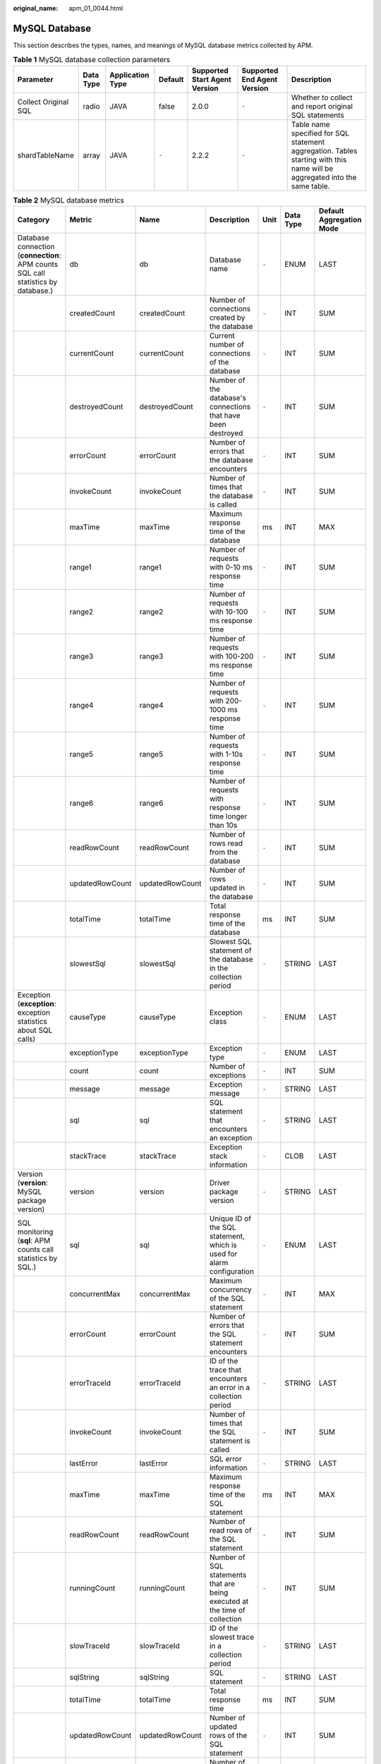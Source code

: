 :original_name: apm_01_0044.html

.. _apm_01_0044:

MySQL Database
==============

This section describes the types, names, and meanings of MySQL database metrics collected by APM.

.. table:: **Table 1** MySQL database collection parameters

   +----------------------+-----------+------------------+---------+-------------------------------+-----------------------------+----------------------------------------------------------------------------------------------------------------------------+
   | Parameter            | Data Type | Application Type | Default | Supported Start Agent Version | Supported End Agent Version | Description                                                                                                                |
   +======================+===========+==================+=========+===============================+=============================+============================================================================================================================+
   | Collect Original SQL | radio     | JAVA             | false   | 2.0.0                         | ``-``                       | Whether to collect and report original SQL statements                                                                      |
   +----------------------+-----------+------------------+---------+-------------------------------+-----------------------------+----------------------------------------------------------------------------------------------------------------------------+
   | shardTableName       | array     | JAVA             | ``-``   | 2.2.2                         | ``-``                       | Table name specified for SQL statement aggregation. Tables starting with this name will be aggregated into the same table. |
   +----------------------+-----------+------------------+---------+-------------------------------+-----------------------------+----------------------------------------------------------------------------------------------------------------------------+

.. table:: **Table 2** MySQL database metrics

   +-----------------------------------------------------------------------------------+-----------------+-----------------+----------------------------------------------------------------------------+-------+-----------+--------------------------+
   | Category                                                                          | Metric          | Name            | Description                                                                | Unit  | Data Type | Default Aggregation Mode |
   +===================================================================================+=================+=================+============================================================================+=======+===========+==========================+
   | Database connection (**connection**: APM counts SQL call statistics by database.) | db              | db              | Database name                                                              | ``-`` | ENUM      | LAST                     |
   +-----------------------------------------------------------------------------------+-----------------+-----------------+----------------------------------------------------------------------------+-------+-----------+--------------------------+
   |                                                                                   | createdCount    | createdCount    | Number of connections created by the database                              | ``-`` | INT       | SUM                      |
   +-----------------------------------------------------------------------------------+-----------------+-----------------+----------------------------------------------------------------------------+-------+-----------+--------------------------+
   |                                                                                   | currentCount    | currentCount    | Current number of connections of the database                              | ``-`` | INT       | SUM                      |
   +-----------------------------------------------------------------------------------+-----------------+-----------------+----------------------------------------------------------------------------+-------+-----------+--------------------------+
   |                                                                                   | destroyedCount  | destroyedCount  | Number of the database's connections that have been destroyed              | ``-`` | INT       | SUM                      |
   +-----------------------------------------------------------------------------------+-----------------+-----------------+----------------------------------------------------------------------------+-------+-----------+--------------------------+
   |                                                                                   | errorCount      | errorCount      | Number of errors that the database encounters                              | ``-`` | INT       | SUM                      |
   +-----------------------------------------------------------------------------------+-----------------+-----------------+----------------------------------------------------------------------------+-------+-----------+--------------------------+
   |                                                                                   | invokeCount     | invokeCount     | Number of times that the database is called                                | ``-`` | INT       | SUM                      |
   +-----------------------------------------------------------------------------------+-----------------+-----------------+----------------------------------------------------------------------------+-------+-----------+--------------------------+
   |                                                                                   | maxTime         | maxTime         | Maximum response time of the database                                      | ms    | INT       | MAX                      |
   +-----------------------------------------------------------------------------------+-----------------+-----------------+----------------------------------------------------------------------------+-------+-----------+--------------------------+
   |                                                                                   | range1          | range1          | Number of requests with 0-10 ms response time                              | ``-`` | INT       | SUM                      |
   +-----------------------------------------------------------------------------------+-----------------+-----------------+----------------------------------------------------------------------------+-------+-----------+--------------------------+
   |                                                                                   | range2          | range2          | Number of requests with 10-100 ms response time                            | ``-`` | INT       | SUM                      |
   +-----------------------------------------------------------------------------------+-----------------+-----------------+----------------------------------------------------------------------------+-------+-----------+--------------------------+
   |                                                                                   | range3          | range3          | Number of requests with 100-200 ms response time                           | ``-`` | INT       | SUM                      |
   +-----------------------------------------------------------------------------------+-----------------+-----------------+----------------------------------------------------------------------------+-------+-----------+--------------------------+
   |                                                                                   | range4          | range4          | Number of requests with 200-1000 ms response time                          | ``-`` | INT       | SUM                      |
   +-----------------------------------------------------------------------------------+-----------------+-----------------+----------------------------------------------------------------------------+-------+-----------+--------------------------+
   |                                                                                   | range5          | range5          | Number of requests with 1-10s response time                                | ``-`` | INT       | SUM                      |
   +-----------------------------------------------------------------------------------+-----------------+-----------------+----------------------------------------------------------------------------+-------+-----------+--------------------------+
   |                                                                                   | range6          | range6          | Number of requests with response time longer than 10s                      | ``-`` | INT       | SUM                      |
   +-----------------------------------------------------------------------------------+-----------------+-----------------+----------------------------------------------------------------------------+-------+-----------+--------------------------+
   |                                                                                   | readRowCount    | readRowCount    | Number of rows read from the database                                      | ``-`` | INT       | SUM                      |
   +-----------------------------------------------------------------------------------+-----------------+-----------------+----------------------------------------------------------------------------+-------+-----------+--------------------------+
   |                                                                                   | updatedRowCount | updatedRowCount | Number of rows updated in the database                                     | ``-`` | INT       | SUM                      |
   +-----------------------------------------------------------------------------------+-----------------+-----------------+----------------------------------------------------------------------------+-------+-----------+--------------------------+
   |                                                                                   | totalTime       | totalTime       | Total response time of the database                                        | ms    | INT       | SUM                      |
   +-----------------------------------------------------------------------------------+-----------------+-----------------+----------------------------------------------------------------------------+-------+-----------+--------------------------+
   |                                                                                   | slowestSql      | slowestSql      | Slowest SQL statement of the database in the collection period             | ``-`` | STRING    | LAST                     |
   +-----------------------------------------------------------------------------------+-----------------+-----------------+----------------------------------------------------------------------------+-------+-----------+--------------------------+
   | Exception (**exception**: exception statistics about SQL calls)                   | causeType       | causeType       | Exception class                                                            | ``-`` | ENUM      | LAST                     |
   +-----------------------------------------------------------------------------------+-----------------+-----------------+----------------------------------------------------------------------------+-------+-----------+--------------------------+
   |                                                                                   | exceptionType   | exceptionType   | Exception type                                                             | ``-`` | ENUM      | LAST                     |
   +-----------------------------------------------------------------------------------+-----------------+-----------------+----------------------------------------------------------------------------+-------+-----------+--------------------------+
   |                                                                                   | count           | count           | Number of exceptions                                                       | ``-`` | INT       | SUM                      |
   +-----------------------------------------------------------------------------------+-----------------+-----------------+----------------------------------------------------------------------------+-------+-----------+--------------------------+
   |                                                                                   | message         | message         | Exception message                                                          | ``-`` | STRING    | LAST                     |
   +-----------------------------------------------------------------------------------+-----------------+-----------------+----------------------------------------------------------------------------+-------+-----------+--------------------------+
   |                                                                                   | sql             | sql             | SQL statement that encounters an exception                                 | ``-`` | STRING    | LAST                     |
   +-----------------------------------------------------------------------------------+-----------------+-----------------+----------------------------------------------------------------------------+-------+-----------+--------------------------+
   |                                                                                   | stackTrace      | stackTrace      | Exception stack information                                                | ``-`` | CLOB      | LAST                     |
   +-----------------------------------------------------------------------------------+-----------------+-----------------+----------------------------------------------------------------------------+-------+-----------+--------------------------+
   | Version (**version**: MySQL package version)                                      | version         | version         | Driver package version                                                     | ``-`` | STRING    | LAST                     |
   +-----------------------------------------------------------------------------------+-----------------+-----------------+----------------------------------------------------------------------------+-------+-----------+--------------------------+
   | SQL monitoring (**sql**: APM counts call statistics by SQL.)                      | sql             | sql             | Unique ID of the SQL statement, which is used for alarm configuration      | ``-`` | ENUM      | LAST                     |
   +-----------------------------------------------------------------------------------+-----------------+-----------------+----------------------------------------------------------------------------+-------+-----------+--------------------------+
   |                                                                                   | concurrentMax   | concurrentMax   | Maximum concurrency of the SQL statement                                   | ``-`` | INT       | MAX                      |
   +-----------------------------------------------------------------------------------+-----------------+-----------------+----------------------------------------------------------------------------+-------+-----------+--------------------------+
   |                                                                                   | errorCount      | errorCount      | Number of errors that the SQL statement encounters                         | ``-`` | INT       | SUM                      |
   +-----------------------------------------------------------------------------------+-----------------+-----------------+----------------------------------------------------------------------------+-------+-----------+--------------------------+
   |                                                                                   | errorTraceId    | errorTraceId    | ID of the trace that encounters an error in a collection period            | ``-`` | STRING    | LAST                     |
   +-----------------------------------------------------------------------------------+-----------------+-----------------+----------------------------------------------------------------------------+-------+-----------+--------------------------+
   |                                                                                   | invokeCount     | invokeCount     | Number of times that the SQL statement is called                           | ``-`` | INT       | SUM                      |
   +-----------------------------------------------------------------------------------+-----------------+-----------------+----------------------------------------------------------------------------+-------+-----------+--------------------------+
   |                                                                                   | lastError       | lastError       | SQL error information                                                      | ``-`` | STRING    | LAST                     |
   +-----------------------------------------------------------------------------------+-----------------+-----------------+----------------------------------------------------------------------------+-------+-----------+--------------------------+
   |                                                                                   | maxTime         | maxTime         | Maximum response time of the SQL statement                                 | ms    | INT       | MAX                      |
   +-----------------------------------------------------------------------------------+-----------------+-----------------+----------------------------------------------------------------------------+-------+-----------+--------------------------+
   |                                                                                   | readRowCount    | readRowCount    | Number of read rows of the SQL statement                                   | ``-`` | INT       | SUM                      |
   +-----------------------------------------------------------------------------------+-----------------+-----------------+----------------------------------------------------------------------------+-------+-----------+--------------------------+
   |                                                                                   | runningCount    | runningCount    | Number of SQL statements that are being executed at the time of collection | ``-`` | INT       | SUM                      |
   +-----------------------------------------------------------------------------------+-----------------+-----------------+----------------------------------------------------------------------------+-------+-----------+--------------------------+
   |                                                                                   | slowTraceId     | slowTraceId     | ID of the slowest trace in a collection period                             | ``-`` | STRING    | LAST                     |
   +-----------------------------------------------------------------------------------+-----------------+-----------------+----------------------------------------------------------------------------+-------+-----------+--------------------------+
   |                                                                                   | sqlString       | sqlString       | SQL statement                                                              | ``-`` | STRING    | LAST                     |
   +-----------------------------------------------------------------------------------+-----------------+-----------------+----------------------------------------------------------------------------+-------+-----------+--------------------------+
   |                                                                                   | totalTime       | totalTime       | Total response time                                                        | ms    | INT       | SUM                      |
   +-----------------------------------------------------------------------------------+-----------------+-----------------+----------------------------------------------------------------------------+-------+-----------+--------------------------+
   |                                                                                   | updatedRowCount | updatedRowCount | Number of updated rows of the SQL statement                                | ``-`` | INT       | SUM                      |
   +-----------------------------------------------------------------------------------+-----------------+-----------------+----------------------------------------------------------------------------+-------+-----------+--------------------------+
   |                                                                                   | range1          | range1          | Number of requests with 0-10 ms response time                              | ``-`` | INT       | SUM                      |
   +-----------------------------------------------------------------------------------+-----------------+-----------------+----------------------------------------------------------------------------+-------+-----------+--------------------------+
   |                                                                                   | range2          | range2          | Number of requests with 10-100 ms response time                            | ``-`` | INT       | SUM                      |
   +-----------------------------------------------------------------------------------+-----------------+-----------------+----------------------------------------------------------------------------+-------+-----------+--------------------------+
   |                                                                                   | range3          | range3          | Number of requests with 100-200 ms response time                           | ``-`` | INT       | SUM                      |
   +-----------------------------------------------------------------------------------+-----------------+-----------------+----------------------------------------------------------------------------+-------+-----------+--------------------------+
   |                                                                                   | range4          | range4          | Number of requests with 200-1000 ms response time                          | ``-`` | INT       | SUM                      |
   +-----------------------------------------------------------------------------------+-----------------+-----------------+----------------------------------------------------------------------------+-------+-----------+--------------------------+
   |                                                                                   | range5          | range5          | Number of requests with 1-10s response time                                | ``-`` | INT       | SUM                      |
   +-----------------------------------------------------------------------------------+-----------------+-----------------+----------------------------------------------------------------------------+-------+-----------+--------------------------+
   |                                                                                   | range6          | range6          | Number of requests with response time longer than 10s                      | ``-`` | INT       | SUM                      |
   +-----------------------------------------------------------------------------------+-----------------+-----------------+----------------------------------------------------------------------------+-------+-----------+--------------------------+
   | Summary (**total**: summary about SQL statement call statistics)                  | invokeCount     | invokeCount     | Total number of calls                                                      | ``-`` | INT       | SUM                      |
   +-----------------------------------------------------------------------------------+-----------------+-----------------+----------------------------------------------------------------------------+-------+-----------+--------------------------+
   |                                                                                   | errorCount      | errorCount      | Total number of errors                                                     | ``-`` | INT       | SUM                      |
   +-----------------------------------------------------------------------------------+-----------------+-----------------+----------------------------------------------------------------------------+-------+-----------+--------------------------+
   |                                                                                   | readRowCount    | readRowCount    | Total number of read rows                                                  | ``-`` | INT       | SUM                      |
   +-----------------------------------------------------------------------------------+-----------------+-----------------+----------------------------------------------------------------------------+-------+-----------+--------------------------+
   |                                                                                   | totalTime       | totalTime       | Total response time                                                        | ms    | INT       | SUM                      |
   +-----------------------------------------------------------------------------------+-----------------+-----------------+----------------------------------------------------------------------------+-------+-----------+--------------------------+
   |                                                                                   | updatedRowCount | updatedRowCount | Total number of updated rows                                               | ``-`` | INT       | SUM                      |
   +-----------------------------------------------------------------------------------+-----------------+-----------------+----------------------------------------------------------------------------+-------+-----------+--------------------------+
